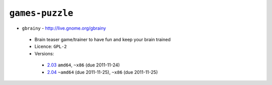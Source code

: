 ``games-puzzle``
----------------

* ``gbrainy`` - http://live.gnome.org/gbrainy

 * Brain teaser game/trainer to have fun and keep your brain trained
 * Licence: ``GPL-2``
 * Versions:

  * `2.03 <https://github.com/JNRowe/jnrowe-misc/blob/master/games-puzzle/gbrainy/gbrainy-2.03.ebuild>`__  ``amd64``, ``~x86`` (due 2011-11-24)
  * `2.04 <https://github.com/JNRowe/jnrowe-misc/blob/master/games-puzzle/gbrainy/gbrainy-2.04.ebuild>`__  ``~amd64`` (due 2011-11-25), ``~x86`` (due 2011-11-25)

